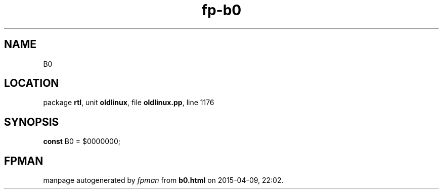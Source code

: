 .\" file autogenerated by fpman
.TH "fp-b0" 3 "2014-03-14" "fpman" "Free Pascal Programmer's Manual"
.SH NAME
B0
.SH LOCATION
package \fBrtl\fR, unit \fBoldlinux\fR, file \fBoldlinux.pp\fR, line 1176
.SH SYNOPSIS
\fBconst\fR B0 = $0000000;

.SH FPMAN
manpage autogenerated by \fIfpman\fR from \fBb0.html\fR on 2015-04-09, 22:02.

